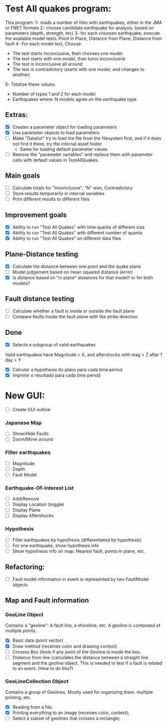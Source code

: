 * Test All quakes program:
  This program:
  1- reads a number of files with earthquakes, either in the JMA or FNET formats
  2- choose candidate earthquake for analysis, based on parameters (depth, strength, etc)
  3- for each choosen earthquake, execute the available model tests:
     Point in Place, Distance from Plane, Distance from fault
  4- For each model test, Choose:
     - The test starts inconclusive, then chooses one model
     - The test starts with one model, then turns inconclusive
     - The test is inconclusive all around
     - The test is contradictory (starts with one model, and changes to another)
  5- Totalize these values:
     - Number of types 1 and 2 for each model
     - Earthquakes where: N models agree on the earthquake type

** Extras:
   - [X] Creates a parameter object for loading parameters
   - [X] Use parameter objects to load parameters
   - [ ] Make "Datalist" try to load the file from the filesystem
     first, and if it does not find it there, try the internal asset folder
     - Same for loading default parameter values
   - [ ] Remove the "parameter variables" and replace them with parameter calls 
     with default values in TestAllQuakes.

** Main goals
   - [ ] Calculate totals for "Inconclusive", "N" won, Contradictory
   - [ ] Store results temporarily in internal variables
   - [ ] Print different results to different files

** Improvement goals
   - [X] Ability to run "Test All Quakes" with time quanta of different size
   - [X] Ability to run "Test All Quakes" with different number of quanta
   - [X] Ability to run "Test All Quakes" on different data files

** Plane-Distance testing
   - [X] Calculate the distance between one point and the quake plane
   - [ ] Model judgement based on mean squared distance (error)
   - [X] Is distance based on "in plane" distances for that model? or for both models?

** Fault distance testing
   - [ ] Calculate whether a fault is inside or outside the fault plane
   - [ ] Compare faults inside the fault plane with the strike direction

** Done
   - [X] Selects a subgroup of valid earthquakes
   Valid earthquakes have Magnitude > X, and aftershocks with mag > Z
   after 1 day > Y
   - [X] Calcular a hypothesis do plano para cada time period
   - [X] Imprimir o resultado para cada time period

* New GUI:
- [ ] Create GUI outline

*** Japanese Map
    - [ ] Show/Hide Faults
    - [ ] Zoom/Move around
*** Filter earthquakes 
    - [ ] Magnitude
    - [ ] Depth
    - [ ] Fault Model
*** Earthquake-Of-Interest List
    - [ ] Add/Remove
    - [ ] Display Location (toggle)
    - [ ] Display Plane
    - [ ] Display Aftershocks

*** Hypothesis
    - [ ] Filter earthquakes by hypothesis (differentiated by hypothesis)
    - [ ] For one earthquake, show hypothesis info
    - [ ] Show hypothesis info on map: Nearest fault, points in plane, etc.

** Refactoring:
- [ ] Fault model information in event is represented by two FaultModel objects

** Map and Fault information
*** GeoLine Object
    Contains a "geoline": A fault line, a shoreline, etc. A geoline is
    composed of multiple points.
    - [X] Basic data (point vector)
    - [X] Draw method (receives color and drawing context)
    - [ ] Crosses Box (tests if any point of the Geoline is inside the
      box.
    - [ ] Distance from line (calculates the distance between a
      straight line segment and the geoline object. This is needed to
      test if a fault is related to an event. (How to do this?)

*** GeoLineCollection Object
    Contains a group of Geolines. Mostly used for organizing them,
    multiple printing, etc.
    - [X] Reading from a file;
    - [X] Printing everything to an image (receives color, context);
    - [ ] Select a subset of geolines that crosses a rectangle;


    
